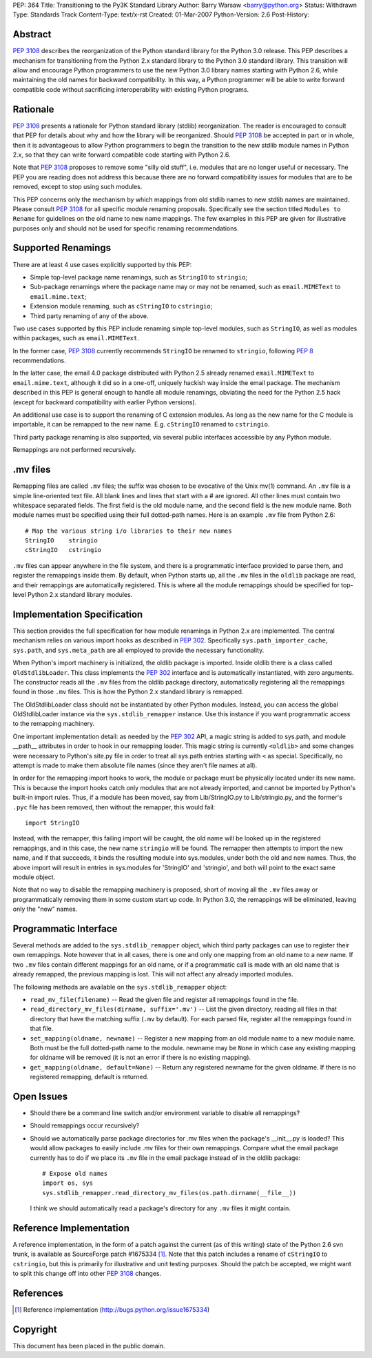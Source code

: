 PEP: 364
Title: Transitioning to the Py3K Standard Library
Author: Barry Warsaw <barry@python.org>
Status: Withdrawn
Type: Standards Track
Content-Type: text/x-rst
Created: 01-Mar-2007
Python-Version: 2.6
Post-History:


Abstract
========

:pep:`3108` describes the reorganization of the Python standard library
for the Python 3.0 release.  This PEP describes a
mechanism for transitioning from the Python 2.x standard library to
the Python 3.0 standard library.  This transition will allow and
encourage Python programmers to use the new Python 3.0 library names
starting with Python 2.6, while maintaining the old names for backward
compatibility.  In this way, a Python programmer will be able to write
forward compatible code without sacrificing interoperability with
existing Python programs.


Rationale
=========

:pep:`3108` presents a rationale for Python standard library (stdlib)
reorganization.  The reader is encouraged to consult that PEP for
details about why and how the library will be reorganized.  Should
:pep:`3108` be accepted in part or in whole, then it is advantageous to
allow Python programmers to begin the transition to the new stdlib
module names in Python 2.x, so that they can write forward compatible
code starting with Python 2.6.

Note that :pep:`3108` proposes to remove some "silly old stuff",
i.e. modules that are no longer useful or necessary.  The PEP you are
reading does not address this because there are no forward
compatibility issues for modules that are to be removed, except to
stop using such modules.

This PEP concerns only the mechanism by which mappings from old stdlib
names to new stdlib names are maintained.  Please consult :pep:`3108` for
all specific module renaming proposals.  Specifically see the section
titled ``Modules to Rename`` for guidelines on the old name to new
name mappings.  The few examples in this PEP are given for
illustrative purposes only and should not be used for specific
renaming recommendations.


Supported Renamings
===================

There are at least 4 use cases explicitly supported by this PEP:

- Simple top-level package name renamings, such as ``StringIO`` to
  ``stringio``;

- Sub-package renamings where the package name may or may not be
  renamed, such as ``email.MIMEText`` to ``email.mime.text``;

- Extension module renaming, such as ``cStringIO`` to ``cstringio``;

- Third party renaming of any of the above.

Two use cases supported by this PEP include renaming simple top-level
modules, such as ``StringIO``, as well as modules within packages,
such as ``email.MIMEText``.

In the former case, :pep:`3108` currently recommends ``StringIO`` be
renamed to ``stringio``, following :pep:`8` recommendations.

In the latter case, the email 4.0 package distributed with Python 2.5
already renamed ``email.MIMEText`` to ``email.mime.text``, although it
did so in a one-off, uniquely hackish way inside the email package.
The mechanism described in this PEP is general enough to handle all
module renamings, obviating the need for the Python 2.5 hack (except
for backward compatibility with earlier Python versions).

An additional use case is to support the renaming of C extension
modules.  As long as the new name for the C module is importable, it
can be remapped to the new name.  E.g. ``cStringIO`` renamed to
``cstringio``.

Third party package renaming is also supported, via several public
interfaces accessible by any Python module.

Remappings are not performed recursively.


.mv files
=========

Remapping files are called ``.mv`` files; the suffix was chosen to be
evocative of the Unix mv(1) command.  An ``.mv`` file is a simple
line-oriented text file.  All blank lines and lines that start with a
# are ignored.  All other lines must contain two whitespace separated
fields.  The first field is the old module name, and the second field
is the new module name.  Both module names must be specified using
their full dotted-path names.  Here is an example ``.mv`` file from
Python 2.6::

    # Map the various string i/o libraries to their new names
    StringIO    stringio
    cStringIO   cstringio

``.mv`` files can appear anywhere in the file system, and there is a
programmatic interface provided to parse them, and register the
remappings inside them.  By default, when Python starts up, all the
``.mv`` files in the ``oldlib`` package are read, and their remappings
are automatically registered.  This is where all the module remappings
should be specified for top-level Python 2.x standard library modules.


Implementation Specification
============================

This section provides the full specification for how module renamings
in Python 2.x are implemented.  The central mechanism relies on
various import hooks as described in :pep:`302`.  Specifically
``sys.path_importer_cache``, ``sys.path``, and ``sys.meta_path`` are
all employed to provide the necessary functionality.

When Python's import machinery is initialized, the oldlib package is
imported.  Inside oldlib there is a class called ``OldStdlibLoader``.
This class implements the :pep:`302` interface and is automatically
instantiated, with zero arguments.  The constructor reads all the
``.mv`` files from the oldlib package directory, automatically
registering all the remappings found in those ``.mv`` files.  This is
how the Python 2.x standard library is remapped.

The OldStdlibLoader class should not be instantiated by other Python
modules.  Instead, you can access the global OldStdlibLoader instance
via the ``sys.stdlib_remapper`` instance.  Use this instance if you want
programmatic access to the remapping machinery.

One important implementation detail: as needed by the :pep:`302` API, a
magic string is added to sys.path, and module __path__ attributes in
order to hook in our remapping loader.  This magic string is currently
``<oldlib>`` and some changes were necessary to Python's site.py file
in order to treat all sys.path entries starting with ``<`` as
special.  Specifically, no attempt is made to make them absolute file
names (since they aren't file names at all).

In order for the remapping import hooks to work, the module or package
must be physically located under its new name.  This is because the
import hooks catch only modules that are not already imported, and
cannot be imported by Python's built-in import rules.  Thus, if a
module has been moved, say from Lib/StringIO.py to Lib/stringio.py,
and the former's ``.pyc`` file has been removed, then without the
remapper, this would fail::

    import StringIO

Instead, with the remapper, this failing import will be caught, the
old name will be looked up in the registered remappings, and in this
case, the new name ``stringio`` will be found.  The remapper then
attempts to import the new name, and if that succeeds, it binds the
resulting module into sys.modules, under both the old and new names.
Thus, the above import will result in entries in sys.modules for
'StringIO' and 'stringio', and both will point to the exact same
module object.

Note that no way to disable the remapping machinery is proposed, short
of moving all the ``.mv`` files away or programmatically removing them
in some custom start up code.  In Python 3.0, the remappings will be
eliminated, leaving only the "new" names.


Programmatic Interface
======================

Several methods are added to the ``sys.stdlib_remapper`` object, which
third party packages can use to register their own remappings.  Note
however that in all cases, there is one and only one mapping from an
old name to a new name.  If two ``.mv`` files contain different
mappings for an old name, or if a programmatic call is made with an
old name that is already remapped, the previous mapping is lost.  This
will not affect any already imported modules.

The following methods are available on the ``sys.stdlib_remapper``
object:

- ``read_mv_file(filename)`` -- Read the given file and register all
  remappings found in the file.

- ``read_directory_mv_files(dirname, suffix='.mv')`` -- List the given
  directory, reading all files in that directory that have the
  matching suffix (``.mv`` by default).  For each parsed file,
  register all the remappings found in that file.

- ``set_mapping(oldname, newname)`` -- Register a new mapping from an
  old module name to a new module name.  Both must be the full
  dotted-path name to the module.  newname may be ``None`` in which
  case any existing mapping for oldname will be removed (it is not an
  error if there is no existing mapping).

- ``get_mapping(oldname, default=None)`` -- Return any registered
  newname for the given oldname.  If there is no registered remapping,
  default is returned.


Open Issues
===========

- Should there be a command line switch and/or environment variable to
  disable all remappings?

- Should remappings occur recursively?

- Should we automatically parse package directories for .mv files when
  the package's __init__.py is loaded?  This would allow packages to
  easily include .mv files for their own remappings.  Compare what the
  email package currently has to do if we place its ``.mv`` file in
  the email package instead of in the oldlib package::

    # Expose old names
    import os, sys
    sys.stdlib_remapper.read_directory_mv_files(os.path.dirname(__file__))

  I think we should automatically read a package's directory for any
  ``.mv`` files it might contain.


Reference Implementation
========================

A reference implementation, in the form of a patch against the current
(as of this writing) state of the Python 2.6 svn trunk, is available
as SourceForge patch #1675334 [1]_.  Note that this patch includes a
rename of ``cStringIO`` to ``cstringio``, but this is primarily for
illustrative and unit testing purposes.  Should the patch be accepted,
we might want to split this change off into other :pep:`3108` changes.


References
==========

.. [1] Reference implementation
   (http://bugs.python.org/issue1675334)

Copyright
=========

This document has been placed in the public domain.
